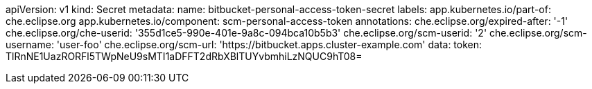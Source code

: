 apiVersion: v1
kind: Secret
metadata:
  name: bitbucket-personal-access-token-secret
  labels:
    app.kubernetes.io/part-of: che.eclipse.org
    app.kubernetes.io/component: scm-personal-access-token
  annotations:
    che.eclipse.org/expired-after: '-1'
    che.eclipse.org/che-userid: '355d1ce5-990e-401e-9a8c-094bca10b5b3'
    che.eclipse.org/scm-userid: '2'
    che.eclipse.org/scm-username: 'user-foo'
    che.eclipse.org/scm-url: 'https://bitbucket.apps.cluster-example.com'
data:
  token: TlRnNE1UazRORFl5TWpNeU9sMTI1aDFFT2dRbXBlTUYvbmhiLzNQUC9hT08=